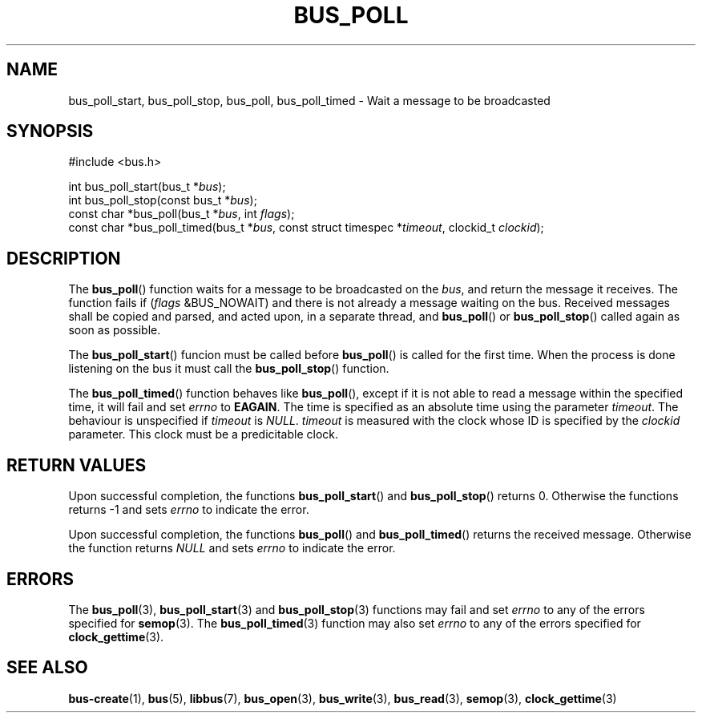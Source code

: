 .TH BUS_POLL 3 BUS
.SH NAME
bus_poll_start, bus_poll_stop, bus_poll, bus_poll_timed - Wait a message to be broadcasted
.SH SYNOPSIS
.LP
.nf
#include <bus.h>
.P
int bus_poll_start(bus_t *\fIbus\fP);
int bus_poll_stop(const bus_t *\fIbus\fP);
const char *bus_poll(bus_t *\fIbus\fP, int \fIflags\fP);
const char *bus_poll_timed(bus_t *\fIbus\fP, const struct timespec *\fItimeout\fP, clockid_t \fIclockid\fP);
.fi
.SH DESCRIPTION
The
.BR bus_poll ()
function waits for a message to be broadcasted on the \fIbus\fP, and return
the message it receives.  The function fails if (\fIflags\fP &BUS_NOWAIT)
and there is not already a message waiting on the bus.  Received messages
shall be copied and parsed, and acted upon, in a separate thread, and
.BR bus_poll ()
or
.BR bus_poll_stop ()
called again as soon as possible.
.PP
The
.BR bus_poll_start ()
funcion must be called before
.BR bus_poll ()
is called for the first time.  When the process is done listening on the
bus it must call the
.BR bus_poll_stop ()
function.
.PP
The
.BR bus_poll_timed ()
function behaves like
.BR bus_poll (),
except if it is not able to read a message within the specified time,
it will fail and set \fIerrno\fP to \fBEAGAIN\fP.  The time is specified
as an absolute time using the parameter \fItimeout\fP.  The behaviour is
unspecified if \fItimeout\fP is \fINULL\fP. \fItimeout\fP is measured
with the clock whose ID is specified by the \fIclockid\fP parameter.  This
clock must be a predicitable clock.
.SH RETURN VALUES
Upon successful completion, the functions
.BR bus_poll_start ()
and
.BR bus_poll_stop ()
returns 0.  Otherwise the functions returns -1 and sets \fIerrno\fP to
indicate the error.
.PP
Upon successful completion, the functions
.BR bus_poll ()
and
.BR bus_poll_timed ()
returns the received message.  Otherwise the function returns \fINULL\fP
and sets \fIerrno\fP to indicate the error.
.SH ERRORS
The
.BR bus_poll (3),
.BR bus_poll_start (3)
and
.BR bus_poll_stop (3)
functions may fail and set \fIerrno\fP to any of the errors specified for
.BR semop (3).
The
.BR bus_poll_timed (3)
function may also set \fIerrno\fP to any of the errors specified for
.BR clock_gettime (3).
.SH SEE ALSO
.BR bus-create (1),
.BR bus (5),
.BR libbus (7),
.BR bus_open (3),
.BR bus_write (3),
.BR bus_read (3),
.BR semop (3),
.BR clock_gettime (3)
